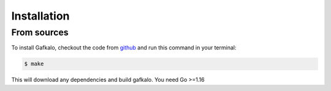 
.. highlight:: shell

============
Installation
============


From sources
--------------

To install Gafkalo, checkout the code from github_  and run this command in your terminal:


.. code-block:: console

    $ make

This will download any dependencies and build gafkalo. You need Go >=1.16



.. _github: https://github.com/kmetaxas/gafkalo/
